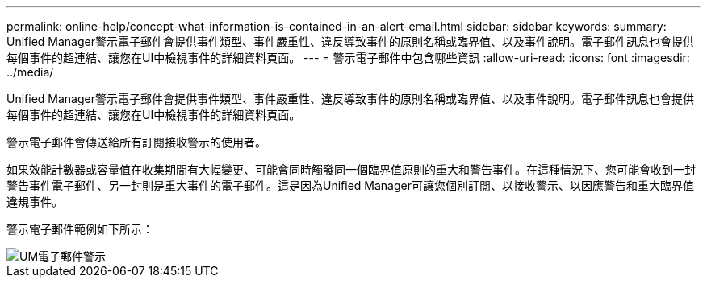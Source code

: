 ---
permalink: online-help/concept-what-information-is-contained-in-an-alert-email.html 
sidebar: sidebar 
keywords:  
summary: Unified Manager警示電子郵件會提供事件類型、事件嚴重性、違反導致事件的原則名稱或臨界值、以及事件說明。電子郵件訊息也會提供每個事件的超連結、讓您在UI中檢視事件的詳細資料頁面。 
---
= 警示電子郵件中包含哪些資訊
:allow-uri-read: 
:icons: font
:imagesdir: ../media/


[role="lead"]
Unified Manager警示電子郵件會提供事件類型、事件嚴重性、違反導致事件的原則名稱或臨界值、以及事件說明。電子郵件訊息也會提供每個事件的超連結、讓您在UI中檢視事件的詳細資料頁面。

警示電子郵件會傳送給所有訂閱接收警示的使用者。

如果效能計數器或容量值在收集期間有大幅變更、可能會同時觸發同一個臨界值原則的重大和警告事件。在這種情況下、您可能會收到一封警告事件電子郵件、另一封則是重大事件的電子郵件。這是因為Unified Manager可讓您個別訂閱、以接收警示、以因應警告和重大臨界值違規事件。

警示電子郵件範例如下所示：

image::../media/um-email-alert.gif[UM電子郵件警示]
